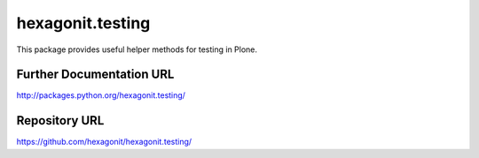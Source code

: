 hexagonit.testing
=================

This package provides useful helper methods for testing in Plone.

Further Documentation URL
-------------------------

`http://packages.python.org/hexagonit.testing/
<http://packages.python.org/hexagonit.testing/>`_

Repository URL
--------------

`https://github.com/hexagonit/hexagonit.testing/
<https://github.com/hexagonit/hexagonit.testing/>`_
